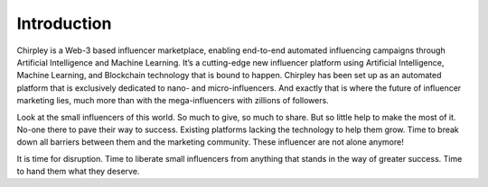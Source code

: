 Introduction
=====

Chirpley is a Web-3 based influencer marketplace, enabling end-to-end automated influencing campaigns through Artificial Intelligence and Machine Learning.
It’s a cutting-edge new influencer platform using Artificial Intelligence, Machine Learning, and Blockchain technology that is bound to happen.
Chirpley has been set up as an automated platform that is exclusively dedicated to nano- and micro-influencers. And exactly that is where the future of influencer marketing lies, much more than with the mega-influencers with zillions of followers.


.. thumbnail:: _static/images/not-alone.png
  :align: center  
  :alt: Chirpley's Vision


Look at the small influencers of this world. So much to give, so much to share. But so little help to make the most of it.
No-one there to pave their way to success. Existing platforms lacking the technology to help them grow. Time to break down all barriers between them and the marketing community.
These influencer are not alone anymore!

It is time for disruption. Time to liberate small influencers from anything that stands in the way of greater success. Time to hand them what they deserve.
